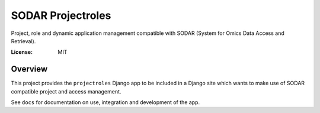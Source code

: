 SODAR Projectroles
==================

Project, role and dynamic application management compatible with SODAR (System
for Omics Data Access and Retrieval).

:License: MIT


Overview
--------

This project provides the ``projectroles`` Django app to be included in a Django
site which wants to make use of SODAR compatible project and access management.

See ``docs`` for documentation on use, integration and development of the app.
